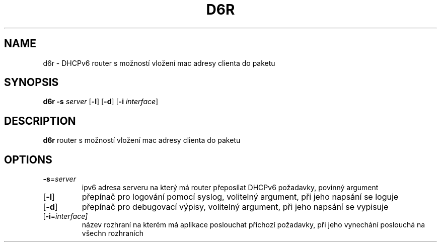 .TH D6R 1

.SH NAME
d6r \- DHCPv6 router s možností vložení mac adresy clienta do paketu

.SH SYNOPSIS
.B d6r
.B -s
.I server
[\fB-l\fR]
[\fB-d\fR]
[\fB-i \fI interface\fR]

.SH DESCRIPTION
.B d6r
router s možností vložení mac adresy clienta do paketu

.SH OPTIONS
.TP
\fB-s\fR=\fIserver
ipv6 adresa serveru na který má router přeposílat DHCPv6 požadavky, povinný argument
.TP
[\fB-l\fR]
přepínač pro logování pomocí syslog, volitelný argument, při jeho napsání se loguje
.TP
[\fB-d\fR]
přepínač pro debugovací výpisy, volitelný argument, při jeho napsání se vypisuje
.TP
[\fB-i\fR=\fIinterface]
název rozhraní na kterém má aplikace poslouchat příchozí požadavky, při jeho vynechání poslouchá na všechn rozhraních





